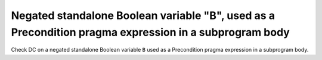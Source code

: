 Negated standalone Boolean variable "B", used as a Precondition pragma expression in a subprogram body
==============================================================================

Check DC on a negated standalone Boolean variable ``B`` used as a Precondition
pragma expression in a subprogram body.

